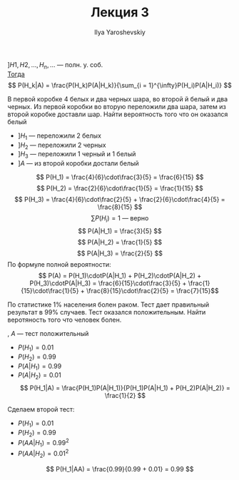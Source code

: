 #+LATEX_CLASS: general
#+TITLE: Лекция 3
#+AUTHOR: Ilya Yaroshevskiy


#+ATTR_LATEX: :options [Баеса]
#+begin_theorem org
$] H1, H2, \dots, H_n ,\dots$ --- полн. у. соб. \\
_Тогда_ \[ P(H_k|A) = \frac{P(H_k)P(A|H_k)}{\sum_{i = 1}^{\infty}P(H_i)P(A|H_i)} \]
#+end_theorem
#+begin_examp org
В первой коробке 4 белых и два черных шара, во второй й белый и два
черных. Из первой коробки во вторую переложили два шара, затем из
второй коробке доставли шар. Найти вероятность того что он оказался белый
#+end_examp
#+begin_solution org
- $] H_1$ --- переложили 2 белых
- $] H_2$ --- переложили 2 черных
- $] H_3$ --- переложили 1 черный и 1 белый
- $] A$ --- из второй коробки достали белый
\[ P(H_1) = \frac{4}{6}\cdot\frac{3}{5} =  \frac{6}{15} \]
\[ P(H_2) = \frac{2}{6}\cdot\frac{1}{5} = \frac{1}{15} \]
\[ P(H_3) = \frac{4}{6}\cdot\frac{2}{5} + \frac{2}{6}\cdot\frac{4}{5} = \frac{8}{15} \]
\[ \sum P(H_i) = 1\text{ --- верно} \]
\[ P(A|H_1) = \frac{3}{5} \]
\[ P(A|H_2) = \frac{1}{5} \]
\[ P(A|H_3) = \frac{2}{5} \]
По формуле полной вероятности:
\[ P(A) = P(H_1)\cdotP(A|H_1) + P(H_2)\cdotP(A|H_2) + P(H_3)\cdotP(A|H_3) = \frac{6}{15}\cdot\frac{3}{5} + \frac{1}{15}\cdot\frac{1}{5} + \frac{8}{15}\cdot\frac{2}{5} = \frac{7}{15}\]

#+end_solution
#+begin_examp org
По статистике 1% населения болен раком. Тест дает правильный результат
в 99% случаев. Тест оказался положительным. Найти веротяность того что
человек болен.
#+end_examp
#+begin_solution org
#+begin_export latex
$]$ \left.\begin{array}{l}
$H_1$ --- болен \\
$H_2$ --- здоров
\end{array}\right\}
#+end_export
, $A$ --- тест положительный
- $P(H_1) = 0.01$
- $P(H_2) = 0.99$
- $P(A|H_1) = 0.99$
- $P(A|H_2) = 0.01$
  \[ P(H_1|A) = \frac{P(H_1)P(A|H_1)}{P(H_1)P(A|H_1) + P(H_2)P(A|H_2)} = \frac{1}{2} \]
Сделаем второй тест:
- $P(H_1) = 0.01$
- $P(H_2) = 0.99$
- $P(AA|H_1) = 0.99^2$
- $P(AA|H_2) = 0.01^2$
\[ P(H_1|AA) = \frac{0.99}{0.99 + 0.01} = 0.99 \]
#+end_solution
